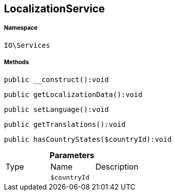 :table-caption!:
:example-caption!:
:source-highlighter: prettify
:sectids!:
[[io__localizationservice]]
== LocalizationService





===== Namespace

`IO\Services`






===== Methods

[source%nowrap, php]
----

public __construct():void

----

    







[source%nowrap, php]
----

public getLocalizationData():void

----

    







[source%nowrap, php]
----

public setLanguage():void

----

    







[source%nowrap, php]
----

public getTranslations():void

----

    







[source%nowrap, php]
----

public hasCountryStates($countryId):void

----

    







.*Parameters*
|===
|Type |Name |Description
|
a|`$countryId`
|
|===


